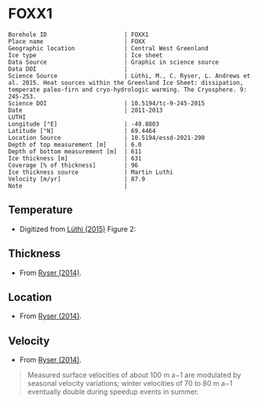 * FOXX1
:PROPERTIES:
:header-args:jupyter-python+: :session ds :kernel ds
:clearpage: t
:END:

#+NAME: ingest_meta
#+BEGIN_SRC bash :results verbatim :exports results
cat meta.bsv | sed 's/|/@| /' | column -s"@" -t
#+END_SRC

#+RESULTS: ingest_meta
#+begin_example
Borehole ID                      | FOXX1
Place name                       | FOXX
Geographic location              | Central West Greenland
Ice type                         | Ice sheet
Data Source                      | Graphic in science source
Data DOI                         | 
Science Source                   | Lüthi, M., C. Ryser, L. Andrews et al. 2015. Heat sources within the Greenland Ice Sheet: dissipation, temperate paleo-firn and cryo-hydrologic warming. The Cryosphere. 9: 245-253. 
Science DOI                      | 10.5194/tc-9-245-2015
Date                             | 2011-2013                                                                                                                                                                              LUTHI
Longitude [°E]                   | -49.8803
Latitude [°N]                    | 69.4464
Location Source                  | 10.5194/essd-2021-290
Depth of top measurement [m]     | 6.0
Depth of bottom measurement [m]  | 611
Ice thickness [m]                | 631
Coverage [% of thickness]        | 96
Ice thickness source             | Martin Luthi
Velocity [m/yr]                  | 87.9
Note                             | 
#+end_example

** Temperature

+ Digitized from [[citet:luthi_2015][Lüthi (2015)]] Figure 2:

[[./luthi_2015_fig2_all.png]]

** Thickness

+ From [[citet:ryser_2014_caterpillar][Ryser (2014)]].

** Location

+ From [[citet:ryser_2014_caterpillar][Ryser (2014)]].

** Velocity

+ From [[citet:ryser_2014_caterpillar][Ryser (2014)]].

#+BEGIN_QUOTE
Measured surface velocities of about 100 m a−1 are
modulated by seasonal velocity variations; winter
velocities of 70 to 80 m a−1 eventually double during
speedup events in summer. 
#+END_QUOTE

** Data                                                 :noexport:

#+NAME: ingest_data
#+BEGIN_SRC bash :exports results
cat data.csv | sort -t, -n -k2
#+END_SRC

#+RESULTS: ingest_data
|                    t |                  d |
|  0.11506510066678999 |    5.6096020467705 |
|    -3.19578698298265 | 10.186451977496375 |
|  -3.4590193111383343 |    13.347174541204 |
|  -2.4252032776878565 |   19.9963724772111 |
|  -1.7836006747370767 |   25.0172665662778 |
|  -1.5027242322633043 |   29.4459904995458 |
|  -1.3313669207308934 |   34.4069431886158 |
|  -1.1645403694644898 |    37.492707057924 |
|  -1.1321203676619014 |   47.8122438440603 |
|    -1.15341753754738 |  70.12301937675036 |
|  -1.5843737575026964 |   104.190835074876 |
|   -2.188163407279724 |  138.2252035983376 |
|    -2.78946214022859 | 171.95462867104624 |
|   -3.399414661813214 |  205.8629551166861 |
|   -4.551050378990716 |  239.8184629593951 |
|   -5.436231576587904 |  261.6181665075124 |
|   -6.172814342336434 |  273.8068156764148 |
|   -8.072261129069055 |  307.8011943683583 |
|   -9.449232777285802 |  341.7908541748798 |
|   -9.778798411944756 |  361.7628727389656 |
|   -8.468106405497178 |   441.626509015229 |
|   -5.486835458986079 |  501.5506578047854 |
|  -2.6954046874598596 |   551.475943569529 |
|  -1.2930917276513334 |   582.534746932938 |
|  -0.6902205098778431 |    596.52151435055 |
|   -0.548368681822236 |   603.084558308438 |
| -0.47417922275803903 |     605.4996724691 |
|  -0.3687633985199419 |     611.2358767927 |

